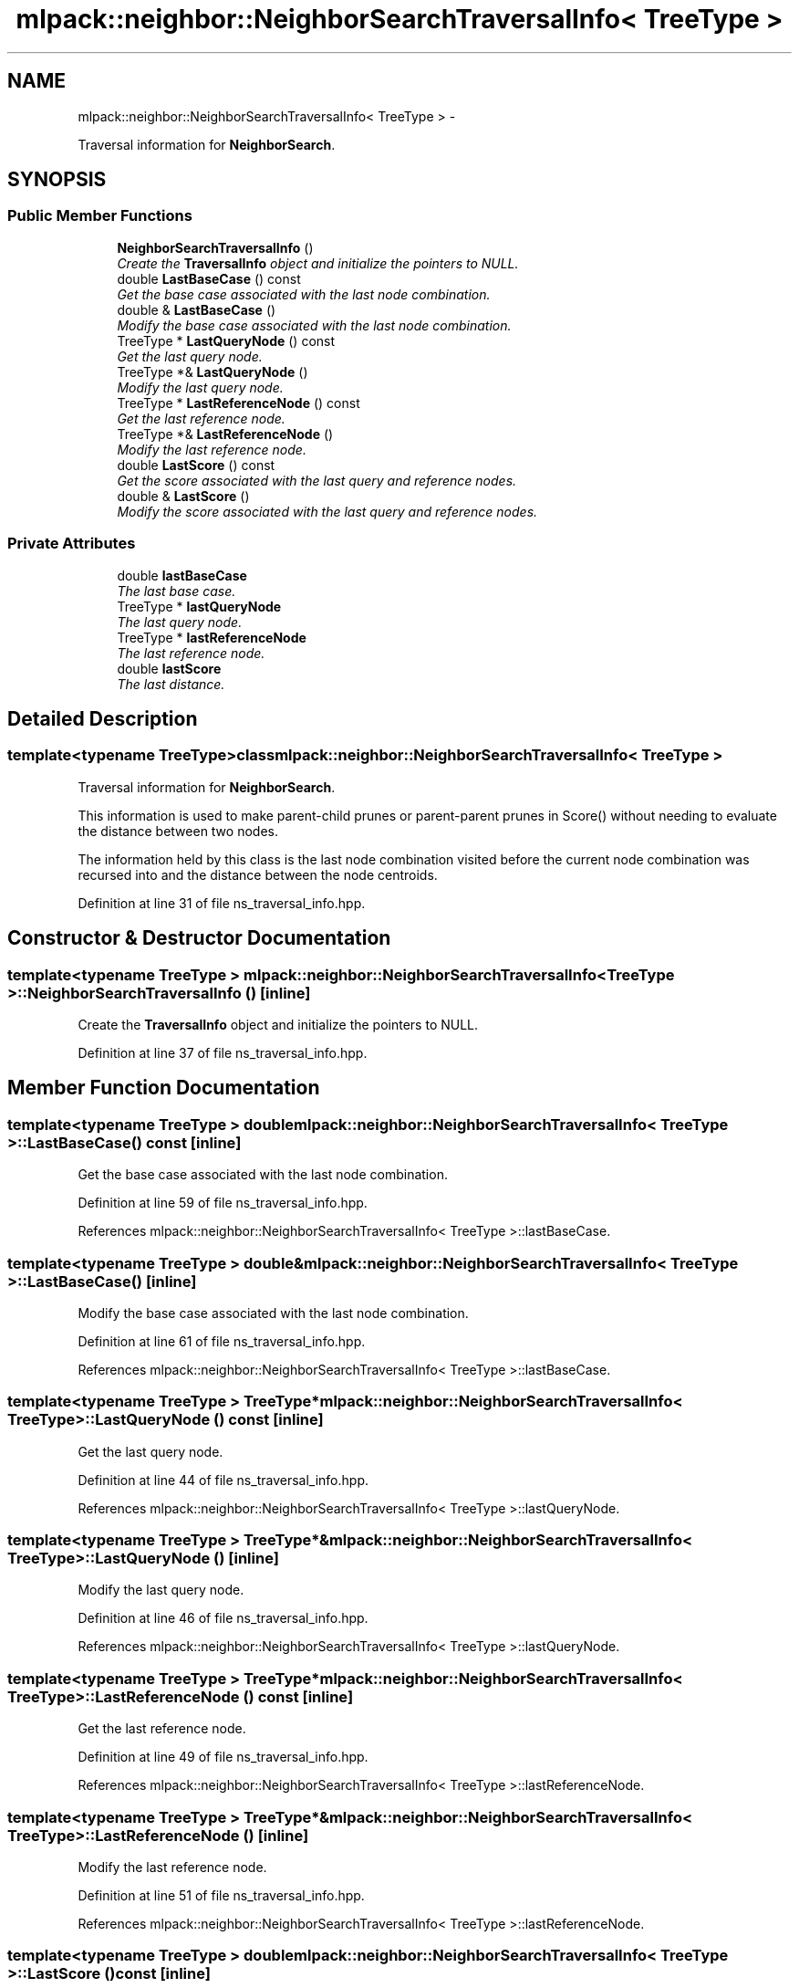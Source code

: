 .TH "mlpack::neighbor::NeighborSearchTraversalInfo< TreeType >" 3 "Sat Mar 14 2015" "Version 1.0.12" "mlpack" \" -*- nroff -*-
.ad l
.nh
.SH NAME
mlpack::neighbor::NeighborSearchTraversalInfo< TreeType > \- 
.PP
Traversal information for \fBNeighborSearch\fP\&.  

.SH SYNOPSIS
.br
.PP
.SS "Public Member Functions"

.in +1c
.ti -1c
.RI "\fBNeighborSearchTraversalInfo\fP ()"
.br
.RI "\fICreate the \fBTraversalInfo\fP object and initialize the pointers to NULL\&. \fP"
.ti -1c
.RI "double \fBLastBaseCase\fP () const "
.br
.RI "\fIGet the base case associated with the last node combination\&. \fP"
.ti -1c
.RI "double & \fBLastBaseCase\fP ()"
.br
.RI "\fIModify the base case associated with the last node combination\&. \fP"
.ti -1c
.RI "TreeType * \fBLastQueryNode\fP () const "
.br
.RI "\fIGet the last query node\&. \fP"
.ti -1c
.RI "TreeType *& \fBLastQueryNode\fP ()"
.br
.RI "\fIModify the last query node\&. \fP"
.ti -1c
.RI "TreeType * \fBLastReferenceNode\fP () const "
.br
.RI "\fIGet the last reference node\&. \fP"
.ti -1c
.RI "TreeType *& \fBLastReferenceNode\fP ()"
.br
.RI "\fIModify the last reference node\&. \fP"
.ti -1c
.RI "double \fBLastScore\fP () const "
.br
.RI "\fIGet the score associated with the last query and reference nodes\&. \fP"
.ti -1c
.RI "double & \fBLastScore\fP ()"
.br
.RI "\fIModify the score associated with the last query and reference nodes\&. \fP"
.in -1c
.SS "Private Attributes"

.in +1c
.ti -1c
.RI "double \fBlastBaseCase\fP"
.br
.RI "\fIThe last base case\&. \fP"
.ti -1c
.RI "TreeType * \fBlastQueryNode\fP"
.br
.RI "\fIThe last query node\&. \fP"
.ti -1c
.RI "TreeType * \fBlastReferenceNode\fP"
.br
.RI "\fIThe last reference node\&. \fP"
.ti -1c
.RI "double \fBlastScore\fP"
.br
.RI "\fIThe last distance\&. \fP"
.in -1c
.SH "Detailed Description"
.PP 

.SS "template<typename TreeType>class mlpack::neighbor::NeighborSearchTraversalInfo< TreeType >"
Traversal information for \fBNeighborSearch\fP\&. 

This information is used to make parent-child prunes or parent-parent prunes in Score() without needing to evaluate the distance between two nodes\&.
.PP
The information held by this class is the last node combination visited before the current node combination was recursed into and the distance between the node centroids\&. 
.PP
Definition at line 31 of file ns_traversal_info\&.hpp\&.
.SH "Constructor & Destructor Documentation"
.PP 
.SS "template<typename TreeType > \fBmlpack::neighbor::NeighborSearchTraversalInfo\fP< TreeType >::\fBNeighborSearchTraversalInfo\fP ()\fC [inline]\fP"

.PP
Create the \fBTraversalInfo\fP object and initialize the pointers to NULL\&. 
.PP
Definition at line 37 of file ns_traversal_info\&.hpp\&.
.SH "Member Function Documentation"
.PP 
.SS "template<typename TreeType > double \fBmlpack::neighbor::NeighborSearchTraversalInfo\fP< TreeType >::LastBaseCase () const\fC [inline]\fP"

.PP
Get the base case associated with the last node combination\&. 
.PP
Definition at line 59 of file ns_traversal_info\&.hpp\&.
.PP
References mlpack::neighbor::NeighborSearchTraversalInfo< TreeType >::lastBaseCase\&.
.SS "template<typename TreeType > double& \fBmlpack::neighbor::NeighborSearchTraversalInfo\fP< TreeType >::LastBaseCase ()\fC [inline]\fP"

.PP
Modify the base case associated with the last node combination\&. 
.PP
Definition at line 61 of file ns_traversal_info\&.hpp\&.
.PP
References mlpack::neighbor::NeighborSearchTraversalInfo< TreeType >::lastBaseCase\&.
.SS "template<typename TreeType > TreeType* \fBmlpack::neighbor::NeighborSearchTraversalInfo\fP< TreeType >::LastQueryNode () const\fC [inline]\fP"

.PP
Get the last query node\&. 
.PP
Definition at line 44 of file ns_traversal_info\&.hpp\&.
.PP
References mlpack::neighbor::NeighborSearchTraversalInfo< TreeType >::lastQueryNode\&.
.SS "template<typename TreeType > TreeType*& \fBmlpack::neighbor::NeighborSearchTraversalInfo\fP< TreeType >::LastQueryNode ()\fC [inline]\fP"

.PP
Modify the last query node\&. 
.PP
Definition at line 46 of file ns_traversal_info\&.hpp\&.
.PP
References mlpack::neighbor::NeighborSearchTraversalInfo< TreeType >::lastQueryNode\&.
.SS "template<typename TreeType > TreeType* \fBmlpack::neighbor::NeighborSearchTraversalInfo\fP< TreeType >::LastReferenceNode () const\fC [inline]\fP"

.PP
Get the last reference node\&. 
.PP
Definition at line 49 of file ns_traversal_info\&.hpp\&.
.PP
References mlpack::neighbor::NeighborSearchTraversalInfo< TreeType >::lastReferenceNode\&.
.SS "template<typename TreeType > TreeType*& \fBmlpack::neighbor::NeighborSearchTraversalInfo\fP< TreeType >::LastReferenceNode ()\fC [inline]\fP"

.PP
Modify the last reference node\&. 
.PP
Definition at line 51 of file ns_traversal_info\&.hpp\&.
.PP
References mlpack::neighbor::NeighborSearchTraversalInfo< TreeType >::lastReferenceNode\&.
.SS "template<typename TreeType > double \fBmlpack::neighbor::NeighborSearchTraversalInfo\fP< TreeType >::LastScore () const\fC [inline]\fP"

.PP
Get the score associated with the last query and reference nodes\&. 
.PP
Definition at line 54 of file ns_traversal_info\&.hpp\&.
.PP
References mlpack::neighbor::NeighborSearchTraversalInfo< TreeType >::lastScore\&.
.SS "template<typename TreeType > double& \fBmlpack::neighbor::NeighborSearchTraversalInfo\fP< TreeType >::LastScore ()\fC [inline]\fP"

.PP
Modify the score associated with the last query and reference nodes\&. 
.PP
Definition at line 56 of file ns_traversal_info\&.hpp\&.
.PP
References mlpack::neighbor::NeighborSearchTraversalInfo< TreeType >::lastScore\&.
.SH "Member Data Documentation"
.PP 
.SS "template<typename TreeType > double \fBmlpack::neighbor::NeighborSearchTraversalInfo\fP< TreeType >::lastBaseCase\fC [private]\fP"

.PP
The last base case\&. 
.PP
Definition at line 71 of file ns_traversal_info\&.hpp\&.
.PP
Referenced by mlpack::neighbor::NeighborSearchTraversalInfo< TreeType >::LastBaseCase()\&.
.SS "template<typename TreeType > TreeType* \fBmlpack::neighbor::NeighborSearchTraversalInfo\fP< TreeType >::lastQueryNode\fC [private]\fP"

.PP
The last query node\&. 
.PP
Definition at line 65 of file ns_traversal_info\&.hpp\&.
.PP
Referenced by mlpack::neighbor::NeighborSearchTraversalInfo< TreeType >::LastQueryNode()\&.
.SS "template<typename TreeType > TreeType* \fBmlpack::neighbor::NeighborSearchTraversalInfo\fP< TreeType >::lastReferenceNode\fC [private]\fP"

.PP
The last reference node\&. 
.PP
Definition at line 67 of file ns_traversal_info\&.hpp\&.
.PP
Referenced by mlpack::neighbor::NeighborSearchTraversalInfo< TreeType >::LastReferenceNode()\&.
.SS "template<typename TreeType > double \fBmlpack::neighbor::NeighborSearchTraversalInfo\fP< TreeType >::lastScore\fC [private]\fP"

.PP
The last distance\&. 
.PP
Definition at line 69 of file ns_traversal_info\&.hpp\&.
.PP
Referenced by mlpack::neighbor::NeighborSearchTraversalInfo< TreeType >::LastScore()\&.

.SH "Author"
.PP 
Generated automatically by Doxygen for mlpack from the source code\&.
